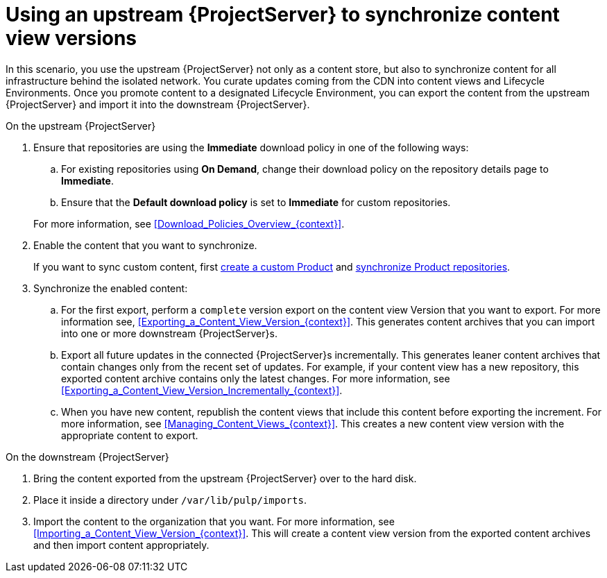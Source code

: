 [id="Using_Upstream_Server_to_Synchronize_Content_View_Versions_{context}"]
= Using an upstream {ProjectServer} to synchronize content view versions

In this scenario, you use the upstream {ProjectServer} not only as a content store, but also to synchronize content for all infrastructure behind the isolated network.
You curate updates coming from the CDN into content views and Lifecycle Environments.
Once you promote content to a designated Lifecycle Environment, you can export the content from the upstream {ProjectServer} and import it into the downstream {ProjectServer}.

.On the upstream {ProjectServer}
. Ensure that repositories are using the *Immediate* download policy in one of the following ways:
.. For existing repositories using *On Demand*, change their download policy on the repository details page to *Immediate*.
ifdef::client-content-dnf[]
.. For new repositories, ensure that the *Default Red Hat Repository download policy* setting is set to *Immediate* before enabling Red Hat repositories, and that the *Default download policy* is set to *Immediate* for custom repositories.
endif::[]
ifndef::client-content-dnf[]
.. Ensure that the *Default download policy* is set to *Immediate* for custom repositories.
endif::[]

+
For more information, see xref:Download_Policies_Overview_{context}[].
. Enable the content that you want to synchronize.
ifdef::client-content-dnf[]
For more information, see xref:Enabling_Red_Hat_Repositories_{context}[].
endif::[]
+
If you want to sync custom content, first xref:Creating_a_Custom_Product_{context}[create a custom Product] and xref:Synchronizing_Repositories_{context}[synchronize Product repositories].
. Synchronize the enabled content:
.. For the first export, perform a `complete` version export on the content view Version that you want to export.
For more information see, xref:Exporting_a_Content_View_Version_{context}[].
This generates content archives that you can import into one or more downstream {ProjectServer}s.
.. Export all future updates in the connected {ProjectServer}s incrementally.
This generates leaner content archives that contain changes only from the recent set of updates.
For example, if your content view has a new repository, this exported content archive contains only the latest changes.
For more information, see xref:Exporting_a_Content_View_Version_Incrementally_{context}[].
.. When you have new content, republish the content views that include this content before exporting the increment.
For more information, see xref:Managing_Content_Views_{context}[].
This creates a new content view version with the appropriate content to export.

.On the downstream {ProjectServer}
. Bring the content exported from the upstream {ProjectServer} over to the hard disk.
. Place it inside a directory under `/var/lib/pulp/imports`.
. Import the content to the organization that you want.
For more information, see xref:Importing_a_Content_View_Version_{context}[].
This will create a content view version from the exported content archives and then import content appropriately.
